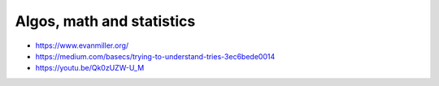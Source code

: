 Algos, math and statistics
==========================
- https://www.evanmiller.org/
- https://medium.com/basecs/trying-to-understand-tries-3ec6bede0014
- https://youtu.be/Qk0zUZW-U_M
